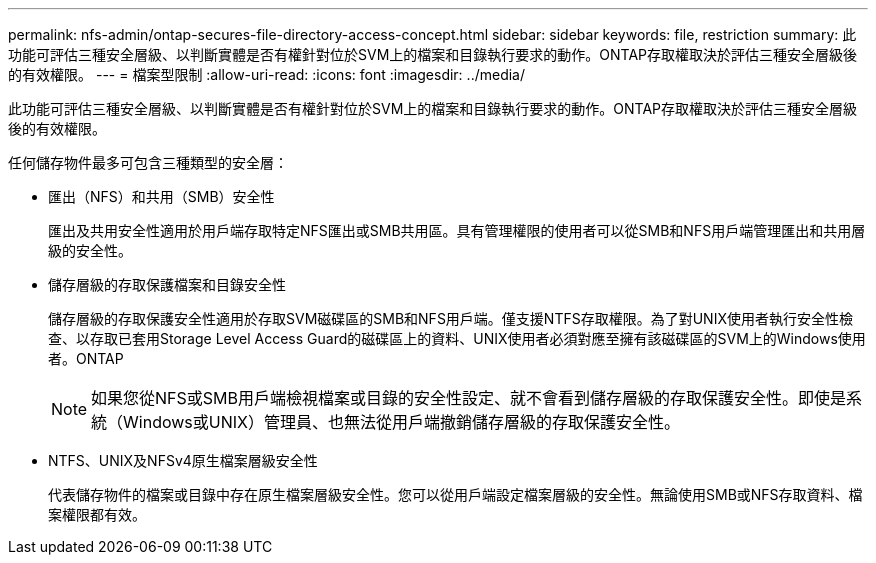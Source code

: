 ---
permalink: nfs-admin/ontap-secures-file-directory-access-concept.html 
sidebar: sidebar 
keywords: file, restriction 
summary: 此功能可評估三種安全層級、以判斷實體是否有權針對位於SVM上的檔案和目錄執行要求的動作。ONTAP存取權取決於評估三種安全層級後的有效權限。 
---
= 檔案型限制
:allow-uri-read: 
:icons: font
:imagesdir: ../media/


[role="lead"]
此功能可評估三種安全層級、以判斷實體是否有權針對位於SVM上的檔案和目錄執行要求的動作。ONTAP存取權取決於評估三種安全層級後的有效權限。

任何儲存物件最多可包含三種類型的安全層：

* 匯出（NFS）和共用（SMB）安全性
+
匯出及共用安全性適用於用戶端存取特定NFS匯出或SMB共用區。具有管理權限的使用者可以從SMB和NFS用戶端管理匯出和共用層級的安全性。

* 儲存層級的存取保護檔案和目錄安全性
+
儲存層級的存取保護安全性適用於存取SVM磁碟區的SMB和NFS用戶端。僅支援NTFS存取權限。為了對UNIX使用者執行安全性檢查、以存取已套用Storage Level Access Guard的磁碟區上的資料、UNIX使用者必須對應至擁有該磁碟區的SVM上的Windows使用者。ONTAP

+
[NOTE]
====
如果您從NFS或SMB用戶端檢視檔案或目錄的安全性設定、就不會看到儲存層級的存取保護安全性。即使是系統（Windows或UNIX）管理員、也無法從用戶端撤銷儲存層級的存取保護安全性。

====
* NTFS、UNIX及NFSv4原生檔案層級安全性
+
代表儲存物件的檔案或目錄中存在原生檔案層級安全性。您可以從用戶端設定檔案層級的安全性。無論使用SMB或NFS存取資料、檔案權限都有效。


